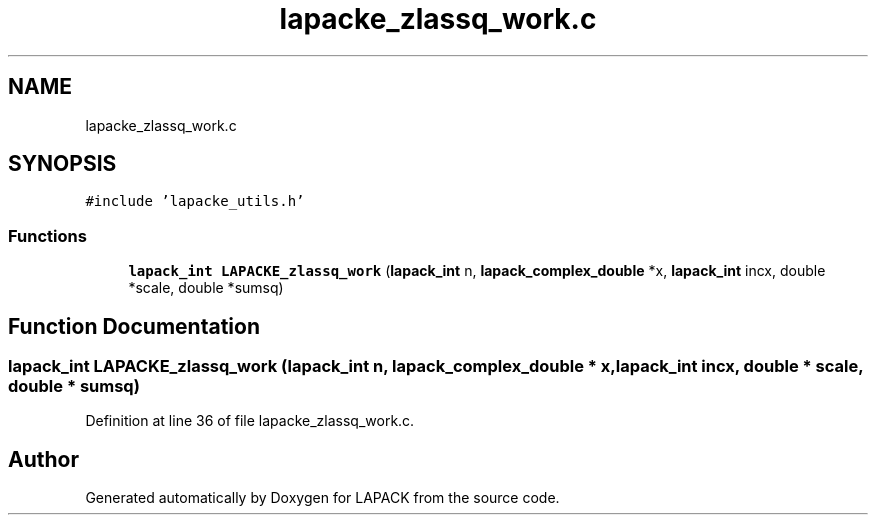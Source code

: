 .TH "lapacke_zlassq_work.c" 3 "Tue Nov 14 2017" "Version 3.8.0" "LAPACK" \" -*- nroff -*-
.ad l
.nh
.SH NAME
lapacke_zlassq_work.c
.SH SYNOPSIS
.br
.PP
\fC#include 'lapacke_utils\&.h'\fP
.br

.SS "Functions"

.in +1c
.ti -1c
.RI "\fBlapack_int\fP \fBLAPACKE_zlassq_work\fP (\fBlapack_int\fP n, \fBlapack_complex_double\fP *x, \fBlapack_int\fP incx, double *scale, double *sumsq)"
.br
.in -1c
.SH "Function Documentation"
.PP 
.SS "\fBlapack_int\fP LAPACKE_zlassq_work (\fBlapack_int\fP n, \fBlapack_complex_double\fP * x, \fBlapack_int\fP incx, double * scale, double * sumsq)"

.PP
Definition at line 36 of file lapacke_zlassq_work\&.c\&.
.SH "Author"
.PP 
Generated automatically by Doxygen for LAPACK from the source code\&.
